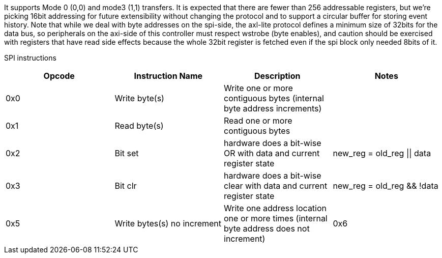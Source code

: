 It supports Mode 0 (0,0) and mode3 (1,1) transfers. It is expected that there are fewer than 256 addressable registers, but we’re picking 16bit addressing for future extensibility without changing the protocol and to support a circular buffer for storing event history.
Note that while we deal with byte addresses on the spi-side, the axl-lite protocol defines a minimum size of 32bits for the data bus, so peripherals
on the axi-side of this controller must respect wstrobe (byte enables), and caution should be exercised with registers that have read side effects because the whole
32bit register is fetched even if the spi block only needed 8bits of it.

SPI instructions
[cols=4,options="header"]
|===
|Opcode| Instruction Name | Description| Notes
| 0x0 | Write byte(s)      | Write one or more contiguous bytes (internal byte address increments) | 
| 0x1|  Read byte(s)      | Read one or more contiguous bytes|
| 0x2| Bit set | hardware does a bit-wise OR with data and current register state | new_reg = old_reg \|\| data
| 0x3| Bit clr | hardware does a bit-wise clear with data and current register state |new_reg = old_reg && !data
| 0x5| Write bytes(s) no increment | Write one address location one or more times (internal byte address does not increment)
| 0x6| Read bytes(s) no increment | Read one address location one or more times (internal byte address does not increment)
|===